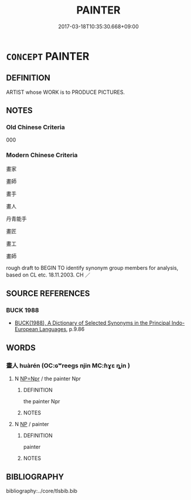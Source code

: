 # -*- mode: mandoku-tls-view -*-
#+TITLE: PAINTER
#+DATE: 2017-03-18T10:35:30.668+09:00        
#+STARTUP: content
* =CONCEPT= PAINTER
:PROPERTIES:
:CUSTOM_ID: uuid-b6227ab5-d08e-4b78-9c3c-2c227d07d2bc
:TR_ZH: 畫家
:END:
** DEFINITION

ARTIST whose WORK is to PRODUCE PICTURES.

** NOTES

*** Old Chinese Criteria
000

*** Modern Chinese Criteria
畫家

畫師

畫手

畫人

丹青能手

畫匠

畫工

畫師

rough draft to BEGIN TO identify synonym group members for analysis, based on CL etc. 18.11.2003. CH ／

** SOURCE REFERENCES
*** BUCK 1988
 - [[cite:BUCK-1988][BUCK(1988), A Dictionary of Selected Synonyms in the Principal Indo-European Languages]], p.9.86

** WORDS
   :PROPERTIES:
   :VISIBILITY: children
   :END:
*** 畫人 huàrén (OC:ɢʷreeɡs njin MC:ɦɣɛ ȵin )
:PROPERTIES:
:CUSTOM_ID: uuid-6e25e1ae-136c-4556-8c7a-9ef929ee6ef7
:Char+: 畫(102,7/12) 人(9,0/2) 
:GY_IDS+: uuid-c7c6f0bb-004a-402e-923d-9971666e063a uuid-21fa0930-1ebd-4609-9c0d-ef7ef7a2723f
:PY+: huà rén    
:OC+: ɢʷreeɡs njin    
:MC+: ɦɣɛ ȵin    
:END: 
**** N [[tls:syn-func::#uuid-754d1c12-7558-4d5c-83d4-b264e339821a][NP=Npr]] / the painter Npr
:PROPERTIES:
:CUSTOM_ID: uuid-7ddc2544-ee39-45b1-891a-d768490e8b88
:END:
****** DEFINITION

the painter Npr

****** NOTES

**** N [[tls:syn-func::#uuid-a8e89bab-49e1-4426-b230-0ec7887fd8b4][NP]] / painter
:PROPERTIES:
:CUSTOM_ID: uuid-ec2db293-5d5a-4cb8-80b0-11e15801b188
:END:
****** DEFINITION

painter

****** NOTES

** BIBLIOGRAPHY
bibliography:../core/tlsbib.bib
